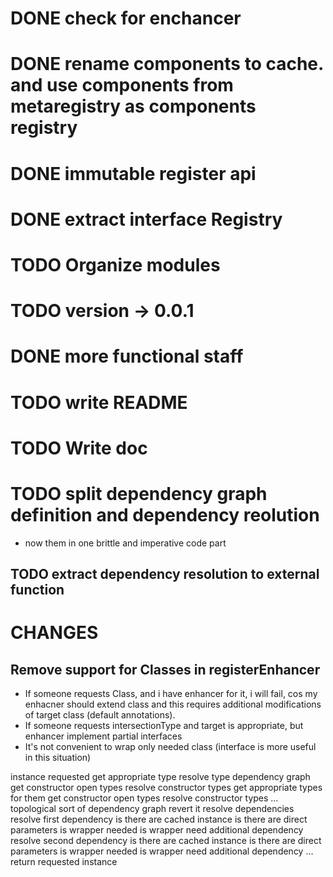 * DONE check for enchancer
  CLOSED: [2018-07-04 Wed 00:36]
* DONE rename components to cache. and use components from metaregistry as components registry
  CLOSED: [2018-08-22 ср 19:15]
* DONE immutable register api
  CLOSED: [2018-08-22 ср 19:15]
* DONE extract interface Registry
  CLOSED: [2018-08-22 ср 19:15]
* TODO Organize modules 
* TODO version -> 0.0.1
* DONE more functional staff
  CLOSED: [2018-08-22 ср 19:16]
* TODO write README
* TODO Write doc
* TODO split dependency graph definition and dependency reolution
  - now them in one brittle and imperative code part
** TODO extract dependency resolution to external function

* CHANGES
** Remove support for Classes in registerEnhancer
   - If someone requests Class, and i have enhancer for it, i will fail, cos my enhacner should extend class
     and this requires additional modifications of target class (default annotations).
   - If someone requests intersectionType and target is appropriate, but enhancer implement partial interfaces
   - It's not convenient to wrap only needed class (interface is more useful in this situation)


instance requested
get appropriate type
resolve type dependency graph
  get constructor open types
  resolve constructor types
  get appropriate types for them
    get constructor open types
    resolve constructor types
    ...
topological sort of dependency graph
revert it
resolve dependencies
  resolve first dependency
    is there are cached instance
    is there are direct parameters
    is wrapper needed
      is wrapper need additional dependency
  resolve second dependency
    is there are cached instance
    is there are direct parameters
    is wrapper needed
      is wrapper need additional dependency
   ...
return requested instance

